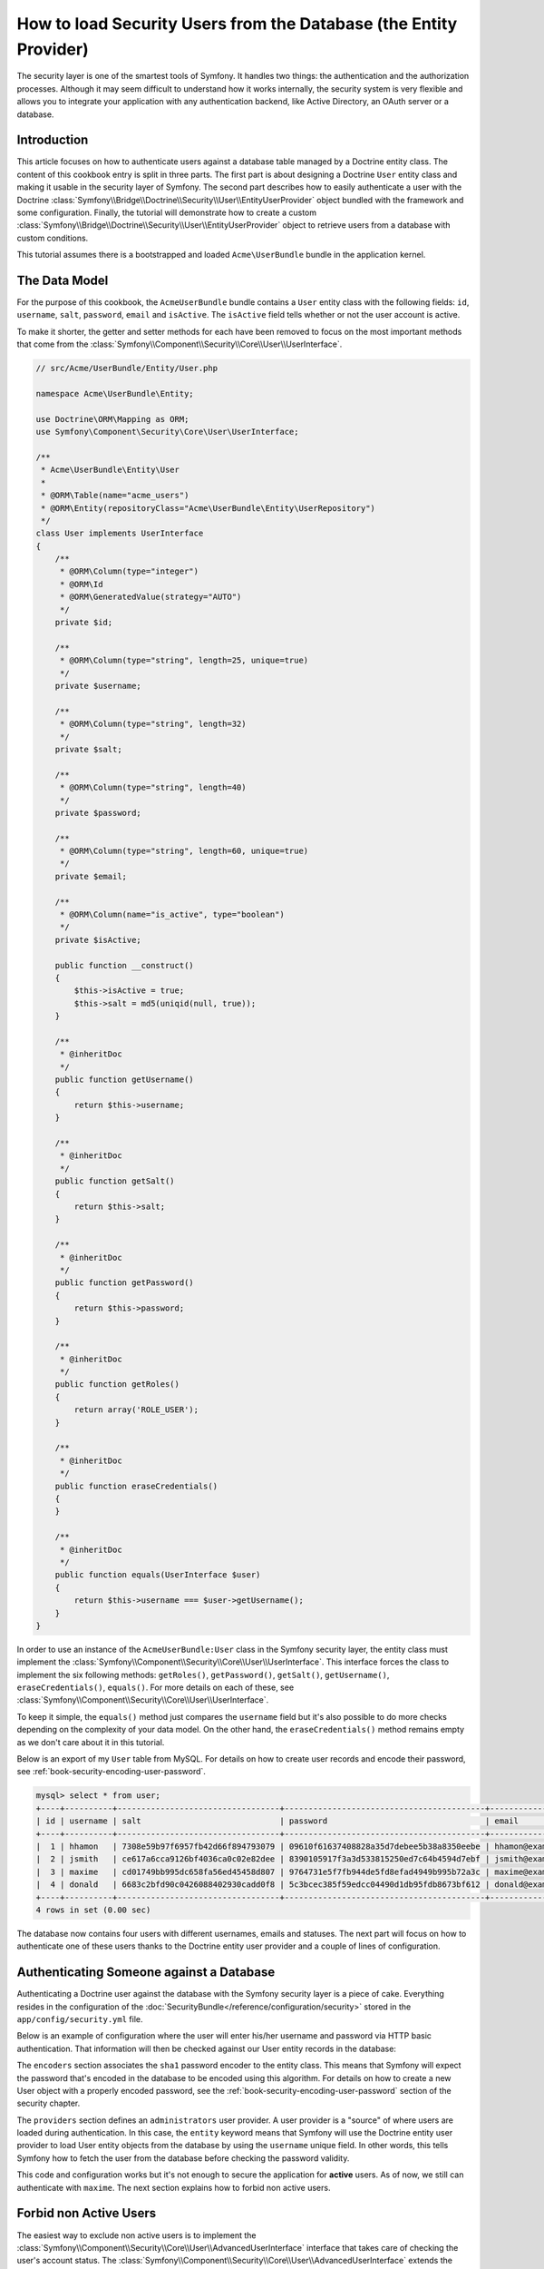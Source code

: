 .. index::
   single: Security; User Provider
   single: Security; Entity Provider

How to load Security Users from the Database (the Entity Provider)
==================================================================

The security layer is one of the smartest tools of Symfony. It handles two
things: the authentication and the authorization processes. Although it may
seem difficult to understand how it works internally, the security system
is very flexible and allows you to integrate your application with any authentication
backend, like Active Directory, an OAuth server or a database.

Introduction
------------

This article focuses on how to authenticate users against a database table
managed by a Doctrine entity class. The content of this cookbook entry is split
in three parts. The first part is about designing a Doctrine ``User`` entity
class and making it usable in the security layer of Symfony. The second part
describes how to easily authenticate a user with the Doctrine
:class:`Symfony\\Bridge\\Doctrine\\Security\\User\\EntityUserProvider` object
bundled with the framework and some configuration.
Finally, the tutorial will demonstrate how to create a custom
:class:`Symfony\\Bridge\\Doctrine\\Security\\User\\EntityUserProvider` object to
retrieve users from a database with custom conditions.

This tutorial assumes there is a bootstrapped and loaded
``Acme\UserBundle`` bundle in the application kernel.

The Data Model
--------------

For the purpose of this cookbook, the ``AcmeUserBundle`` bundle contains a
``User`` entity class with the following fields: ``id``, ``username``, ``salt``,
``password``, ``email`` and ``isActive``. The ``isActive`` field tells whether
or not the user account is active.

To make it shorter, the getter and setter methods for each have been removed to
focus on the most important methods that come from the
:class:`Symfony\\Component\\Security\\Core\\User\\UserInterface`.

.. code-block:: php

    // src/Acme/UserBundle/Entity/User.php

    namespace Acme\UserBundle\Entity;

    use Doctrine\ORM\Mapping as ORM;
    use Symfony\Component\Security\Core\User\UserInterface;

    /**
     * Acme\UserBundle\Entity\User
     *
     * @ORM\Table(name="acme_users")
     * @ORM\Entity(repositoryClass="Acme\UserBundle\Entity\UserRepository")
     */
    class User implements UserInterface
    {
        /**
         * @ORM\Column(type="integer")
         * @ORM\Id
         * @ORM\GeneratedValue(strategy="AUTO")
         */
        private $id;

        /**
         * @ORM\Column(type="string", length=25, unique=true)
         */
        private $username;

        /**
         * @ORM\Column(type="string", length=32)
         */
        private $salt;

        /**
         * @ORM\Column(type="string", length=40)
         */
        private $password;

        /**
         * @ORM\Column(type="string", length=60, unique=true)
         */
        private $email;

        /**
         * @ORM\Column(name="is_active", type="boolean")
         */
        private $isActive;

        public function __construct()
        {
            $this->isActive = true;
            $this->salt = md5(uniqid(null, true));
        }

        /**
         * @inheritDoc
         */
        public function getUsername()
        {
            return $this->username;
        }

        /**
         * @inheritDoc
         */
        public function getSalt()
        {
            return $this->salt;
        }

        /**
         * @inheritDoc
         */
        public function getPassword()
        {
            return $this->password;
        }

        /**
         * @inheritDoc
         */
        public function getRoles()
        {
            return array('ROLE_USER');
        }

        /**
         * @inheritDoc
         */
        public function eraseCredentials()
        {
        }

        /**
         * @inheritDoc
         */
        public function equals(UserInterface $user)
        {
            return $this->username === $user->getUsername();
        }
    }

In order to use an instance of the ``AcmeUserBundle:User`` class in the Symfony
security layer, the entity class must implement the
:class:`Symfony\\Component\\Security\\Core\\User\\UserInterface`. This
interface forces the class to implement the six following methods: ``getRoles()``,
``getPassword()``, ``getSalt()``, ``getUsername()``, ``eraseCredentials()``,
``equals()``. For more details on each of these, see :class:`Symfony\\Component\\Security\\Core\\User\\UserInterface`.

To keep it simple, the ``equals()`` method just compares the ``username`` field
but it's also possible to do more checks depending on the complexity of your
data model. On the other hand, the ``eraseCredentials()`` method remains empty
as we don't care about it in this tutorial.

Below is an export of my ``User`` table from MySQL. For details on how to
create user records and encode their password, see :ref:`book-security-encoding-user-password`.

.. code-block:: text

    mysql> select * from user;
    +----+----------+----------------------------------+------------------------------------------+--------------------+-----------+
    | id | username | salt                             | password                                 | email              | is_active |
    +----+----------+----------------------------------+------------------------------------------+--------------------+-----------+
    |  1 | hhamon   | 7308e59b97f6957fb42d66f894793079 | 09610f61637408828a35d7debee5b38a8350eebe | hhamon@example.com |         1 |
    |  2 | jsmith   | ce617a6cca9126bf4036ca0c02e82dee | 8390105917f3a3d533815250ed7c64b4594d7ebf | jsmith@example.com |         1 |
    |  3 | maxime   | cd01749bb995dc658fa56ed45458d807 | 9764731e5f7fb944de5fd8efad4949b995b72a3c | maxime@example.com |         0 |
    |  4 | donald   | 6683c2bfd90c0426088402930cadd0f8 | 5c3bcec385f59edcc04490d1db95fdb8673bf612 | donald@example.com |         1 |
    +----+----------+----------------------------------+------------------------------------------+--------------------+-----------+
    4 rows in set (0.00 sec)

The database now contains four users with different usernames, emails and
statuses. The next part will focus on how to authenticate one of these users
thanks to the Doctrine entity user provider and a couple of lines of
configuration.

Authenticating Someone against a Database
-----------------------------------------

Authenticating a Doctrine user against the database with the Symfony security
layer is a piece of cake. Everything resides in the configuration of the
:doc:`SecurityBundle</reference/configuration/security>` stored in the
``app/config/security.yml`` file.

Below is an example of configuration where the user will enter his/her
username and password via HTTP basic authentication. That information will
then be checked against our User entity records in the database:

.. configuration-block::

    .. code-block:: yaml

        # app/config/security.yml

        security:
            encoders:
                Acme\UserBundle\Entity\User:
                    algorithm:        sha1
                    encode_as_base64: false
                    iterations:       1

            role_hierarchy:
                ROLE_ADMIN:       ROLE_USER
                ROLE_SUPER_ADMIN: [ ROLE_USER, ROLE_ADMIN, ROLE_ALLOWED_TO_SWITCH ]

            providers:
                administrators:
                    entity: { class: AcmeUserBundle:User, property: username }

            firewalls:
                admin_area:
                    pattern:    ^/admin
                    http_basic: ~

            access_control:
                - { path: ^/admin, roles: ROLE_ADMIN }

The ``encoders`` section associates the ``sha1`` password encoder to the entity
class. This means that Symfony will expect the password that's encoded in
the database to be encoded using this algorithm. For details on how to create
a new User object with a properly encoded password, see the
:ref:`book-security-encoding-user-password` section of the security chapter.

The ``providers`` section defines an ``administrators`` user provider. A
user provider is a "source" of where users are loaded during authentication.
In this case, the ``entity`` keyword means that Symfony will use the Doctrine
entity user provider to load User entity objects from the database by using
the ``username`` unique field. In other words, this tells Symfony how to
fetch the user from the database before checking the password validity.

This code and configuration works but it's not enough to secure the application
for **active** users. As of now, we still can authenticate with ``maxime``. The
next section explains how to forbid non active users.

Forbid non Active Users
-----------------------

The easiest way to exclude non active users is to implement the
:class:`Symfony\\Component\\Security\\Core\\User\\AdvancedUserInterface`
interface that takes care of checking the user's account status.
The :class:`Symfony\\Component\\Security\\Core\\User\\AdvancedUserInterface`
extends the :class:`Symfony\\Component\\Security\\Core\\User\\UserInterface`
interface, so you just need to switch to the new interface in the ``AcmeUserBundle:User``
entity class to benefit from simple and advanced authentication behaviors.

The :class:`Symfony\\Component\\Security\\Core\\User\\AdvancedUserInterface`
interface adds four extra methods to validate the account status:

* ``isAccountNonExpired()`` checks whether the user's account has expired,
* ``isAccountNonLocked()`` checks whether the user is locked,
* ``isCredentialsNonExpired()`` checks whether the user's credentials (password)
  has expired,
* ``isEnabled()`` checks whether the user is enabled.

For this example, the first three methods will return ``true`` whereas the
``isEnabled()`` method will return the boolean value in the ``isActive`` field.

.. code-block:: php

    // src/Acme/UserBundle/Entity/User.php

    namespace Acme\Bundle\UserBundle\Entity;

    // ...
    use Symfony\Component\Security\Core\User\AdvancedUserInterface;

    // ...
    class User implements AdvancedUserInterface
    {
        // ...
        public function isAccountNonExpired()
        {
            return true;
        }

        public function isAccountNonLocked()
        {
            return true;
        }

        public function isCredentialsNonExpired()
        {
            return true;
        }

        public function isEnabled()
        {
            return $this->isActive;
        }
    }

If we try to authenticate a ``maxime``, the access is now forbidden as this
user does not have an enabled account. The next session will focus on how
to write a custom entity provider to authenticate a user with his username
or his email address.

Authenticating Someone with a Custom Entity Provider
----------------------------------------------------

The next step is to allow a user to authenticate with his username or his email
address as they are both unique in the database. Unfortunately, the native
entity provider is only able to handle a single property to fetch the user from
the database.

To accomplish this, create a custom entity provider that looks for a user
whose username *or* email field matches the submitted login username.
The good news is that a Doctrine repository object can act as an entity user
provider if it implements the
:class:`Symfony\\Component\\Security\\Core\\User\\UserProviderInterface`. This
interface comes with three methods to implement: ``loadUserByUsername($username)``,
``refreshUser(UserInterface $user)``, and ``supportsClass($class)``. For
more details, see :class:`Symfony\\Component\\Security\\Core\\User\\UserProviderInterface`.

The code below shows the implementation of the
:class:`Symfony\\Component\\Security\\Core\\User\\UserProviderInterface` in the
``UserRepository`` class::

    // src/Acme/UserBundle/Entity/UserRepository.php

    namespace Acme\UserBundle\Entity;

    use Symfony\Component\Security\Core\User\UserInterface;
    use Symfony\Component\Security\Core\User\UserProviderInterface;
    use Symfony\Component\Security\Core\Exception\UsernameNotFoundException;
    use Symfony\Component\Security\Core\Exception\UnsupportedUserException;
    use Doctrine\ORM\EntityRepository;
    use Doctrine\ORM\NoResultException;

    class UserRepository extends EntityRepository implements UserProviderInterface
    {
        public function loadUserByUsername($username)
        {
            $q = $this
                ->createQueryBuilder('u')
                ->where('u.username = :username OR u.email = :email')
                ->setParameter('username', $username)
                ->setParameter('email', $username)
                ->getQuery()
            ;

            try {
                // The Query::getSingleResult() method throws an exception
                // if there is no record matching the criteria.
                $user = $q->getSingleResult();
            } catch (NoResultException $e) {
                throw new UsernameNotFoundException(sprintf('Unable to find an active admin AcmeUserBundle:User object identified by "%s".', $username), null, 0, $e);
            }

            return $user;
        }

        public function refreshUser(UserInterface $user)
        {
            $class = get_class($user);
            if (!$this->supportsClass($class)) {
                throw new UnsupportedUserException(sprintf('Instances of "%s" are not supported.', $class));
            }

            return $this->loadUserByUsername($user->getUsername());
        }

        public function supportsClass($class)
        {
            return $this->getEntityName() === $class || is_subclass_of($class, $this->getEntityName());
        }
    }

To finish the implementation, the configuration of the security layer must be
changed to tell Symfony to use the new custom entity provider instead of the
generic Doctrine entity provider. It's trival to achieve by removing the
``property`` field in the ``security.providers.administrators.entity`` section
of the ``security.yml`` file.

.. configuration-block::

    .. code-block:: yaml

        # app/config/security.yml
        security:
            # ...
            providers:
                administrators:
                    entity: { class: AcmeUserBundle:User }
            # ...

By doing this, the security layer will use an instance of ``UserRepository`` and
call its ``loadUserByUsername()`` method to fetch a user from the database
whether he filled in his username or email address.

Managing Roles in the Database
------------------------------

The end of this tutorial focuses on how to store and retrieve a list of roles
from the database. As mentioned previously, when your user is loaded, its
``getRoles()`` method returns the array of security roles that should be
assigned to the user. You can load this data from anywhere - a hardcoded
list used for all users (e.g. ``array('ROLE_USER')``), a Doctrine array
property called ``roles``, or via a Doctrine relationship, as we'll learn
about in this section.

.. caution::

    In a typical setup, you should always return at least 1 role from the ``getRoles()``
    method. By convention, a role called ``ROLE_USER`` is usually returned.
    If you fail to return any roles, it may appear as if your user isn't
    authenticated at all.

In this example, the ``AcmeUserBundle:User`` entity class defines a
many-to-many relationship with a ``AcmeUserBundle:Group`` entity class. A user
can be related several groups and a group can be composed of one or
more users. As a group is also a role, the previous ``getRoles()`` method now
returns the list of related groups::

    // src/Acme/UserBundle/Entity/User.php

    namespace Acme\Bundle\UserBundle\Entity;

    use Doctrine\Common\Collections\ArrayCollection;

    // ...
    class User implements AdvancedUserInterface
    {
        /**
         * @ORM\ManyToMany(targetEntity="Group", inversedBy="users")
         *
         */
        private $groups;

        public function __construct()
        {
            $this->groups = new ArrayCollection();
        }

        // ...

        public function getRoles()
        {
            return $this->groups->toArray();
        }
    }

The ``AcmeUserBundle:Group`` entity class defines three table fields (``id``,
``name`` and ``role``). The unique ``role`` field contains the role name used by
the Symfony security layer to secure parts of the application. The most
important thing to notice is that the ``AcmeUserBundle:Group`` entity class
implements the :class:`Symfony\\Component\\Security\\Core\\Role\\RoleInterface`
that forces it to have a ``getRole()`` method::

    namespace Acme\Bundle\UserBundle\Entity;

    use Symfony\Component\Security\Core\Role\RoleInterface;
    use Doctrine\Common\Collections\ArrayCollection;
    use Doctrine\ORM\Mapping as ORM;

    /**
     * @ORM\Table(name="acme_groups")
     * @ORM\Entity()
     */
    class Group implements RoleInterface
    {
        /**
         * @ORM\Column(name="id", type="integer")
         * @ORM\Id()
         * @ORM\GeneratedValue(strategy="AUTO")
         */
        private $id;

        /**
         * @ORM\Column(name="name", type="string", length=30)
         */
        private $name;

        /**
         * @ORM\Column(name="role", type="string", length=20, unique=true)
         */
        private $role;

        /**
         * @ORM\ManyToMany(targetEntity="User", mappedBy="groups")
         */
        private $users;

        public function __construct()
        {
            $this->users = new ArrayCollection();
        }

        // ... getters and setters for each property

        /**
         * @see RoleInterface
         */
        public function getRole()
        {
            return $this->role;
        }
    }

To improve performances and avoid lazy loading of groups when retrieving a user
from the custom entity provider, the best solution is to join the groups
relationship in the ``UserRepository::loadUserByUsername()`` method. This will
fetch the user and his associated roles / groups with a single query::

    // src/Acme/UserBundle/Entity/UserRepository.php

    namespace Acme\Bundle\UserBundle\Entity;

    // ...

    class UserRepository extends EntityRepository implements UserProviderInterface
    {
        public function loadUserByUsername($username)
        {
            $q = $this
                ->createQueryBuilder('u')
                ->select('u, g')
                ->leftJoin('u.groups', 'g')
                ->where('u.username = :username OR u.email = :email')
                ->setParameter('username', $username)
                ->setParameter('email', $username)
                ->getQuery()
            ;

            // ...
        }

        // ...
    }

The ``QueryBuilder::leftJoin()`` method joins and fetches related groups from
the ``AcmeUserBundle:User`` model class when a user is retrieved with his email
address or username.

